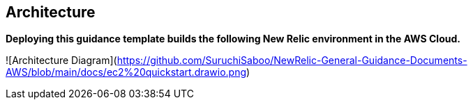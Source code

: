 ## Architecture

**Deploying this guidance template builds the following New Relic environment in the AWS Cloud.**

![Architecture Diagram](https://github.com/SuruchiSaboo/NewRelic-General-Guidance-Documents-AWS/blob/main/docs/ec2%20quickstart.drawio.png)